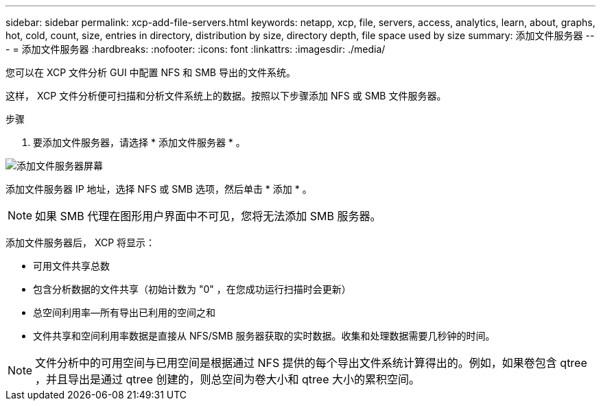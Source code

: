 ---
sidebar: sidebar 
permalink: xcp-add-file-servers.html 
keywords: netapp, xcp, file, servers, access, analytics, learn, about, graphs, hot, cold, count, size, entries in directory, distribution by size, directory depth, file space used by size 
summary: 添加文件服务器 
---
= 添加文件服务器
:hardbreaks:
:nofooter: 
:icons: font
:linkattrs: 
:imagesdir: ./media/


[role="lead"]
您可以在 XCP 文件分析 GUI 中配置 NFS 和 SMB 导出的文件系统。

这样， XCP 文件分析便可扫描和分析文件系统上的数据。按照以下步骤添加 NFS 或 SMB 文件服务器。

.步骤
. 要添加文件服务器，请选择 * 添加文件服务器 * 。


image:xcp_image3.png["添加文件服务器屏幕"]

添加文件服务器 IP 地址，选择 NFS 或 SMB 选项，然后单击 * 添加 * 。


NOTE: 如果 SMB 代理在图形用户界面中不可见，您将无法添加 SMB 服务器。

添加文件服务器后， XCP 将显示：

* 可用文件共享总数
* 包含分析数据的文件共享（初始计数为 "0" ，在您成功运行扫描时会更新）
* 总空间利用率—所有导出已利用的空间之和
* 文件共享和空间利用率数据是直接从 NFS/SMB 服务器获取的实时数据。收集和处理数据需要几秒钟的时间。



NOTE: 文件分析中的可用空间与已用空间是根据通过 NFS 提供的每个导出文件系统计算得出的。例如，如果卷包含 qtree ，并且导出是通过 qtree 创建的，则总空间为卷大小和 qtree 大小的累积空间。
